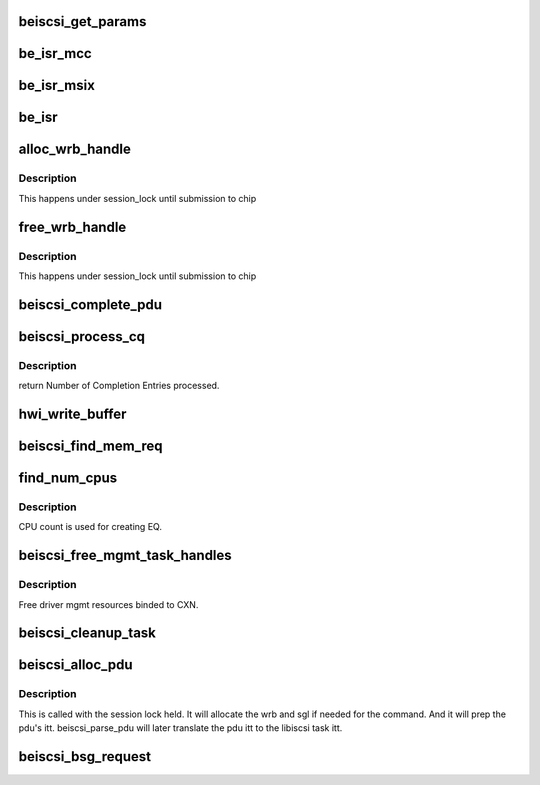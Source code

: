 .. -*- coding: utf-8; mode: rst -*-
.. src-file: drivers/scsi/be2iscsi/be_main.c

.. _`beiscsi_get_params`:

beiscsi_get_params
==================

.. c:function:: void beiscsi_get_params(struct beiscsi_hba *phba)

    Set the config paramters

    :param struct beiscsi_hba \*phba:
        ptr  device priv structure

.. _`be_isr_mcc`:

be_isr_mcc
==========

.. c:function:: irqreturn_t be_isr_mcc(int irq, void *dev_id)

    The isr routine of the driver.

    :param int irq:
        Not used

    :param void \*dev_id:
        Pointer to host adapter structure

.. _`be_isr_msix`:

be_isr_msix
===========

.. c:function:: irqreturn_t be_isr_msix(int irq, void *dev_id)

    The isr routine of the driver.

    :param int irq:
        Not used

    :param void \*dev_id:
        Pointer to host adapter structure

.. _`be_isr`:

be_isr
======

.. c:function:: irqreturn_t be_isr(int irq, void *dev_id)

    The isr routine of the driver.

    :param int irq:
        Not used

    :param void \*dev_id:
        Pointer to host adapter structure

.. _`alloc_wrb_handle`:

alloc_wrb_handle
================

.. c:function:: struct wrb_handle *alloc_wrb_handle(struct beiscsi_hba *phba, unsigned int cid, struct hwi_wrb_context **pcontext)

    To allocate a wrb handle

    :param struct beiscsi_hba \*phba:
        The hba pointer

    :param unsigned int cid:
        The cid to use for allocation

    :param struct hwi_wrb_context \*\*pcontext:
        *undescribed*

.. _`alloc_wrb_handle.description`:

Description
-----------

This happens under session_lock until submission to chip

.. _`free_wrb_handle`:

free_wrb_handle
===============

.. c:function:: void free_wrb_handle(struct beiscsi_hba *phba, struct hwi_wrb_context *pwrb_context, struct wrb_handle *pwrb_handle)

    To free the wrb handle back to pool

    :param struct beiscsi_hba \*phba:
        The hba pointer

    :param struct hwi_wrb_context \*pwrb_context:
        The context to free from

    :param struct wrb_handle \*pwrb_handle:
        The wrb_handle to free

.. _`free_wrb_handle.description`:

Description
-----------

This happens under session_lock until submission to chip

.. _`beiscsi_complete_pdu`:

beiscsi_complete_pdu
====================

.. c:function:: unsigned int beiscsi_complete_pdu(struct beiscsi_conn *beiscsi_conn, struct pdu_base *phdr, void *pdata, unsigned int dlen)

    a. Unsolicited NOP-In (target initiated NOP-In) b. ASYNC Messages c. Reject PDU d. Login response These headers arrive unprocessed by the EP firmware. iSCSI layer processes them.

    :param struct beiscsi_conn \*beiscsi_conn:
        *undescribed*

    :param struct pdu_base \*phdr:
        *undescribed*

    :param void \*pdata:
        *undescribed*

    :param unsigned int dlen:
        *undescribed*

.. _`beiscsi_process_cq`:

beiscsi_process_cq
==================

.. c:function:: unsigned int beiscsi_process_cq(struct be_eq_obj *pbe_eq, int budget)

    Process the Completion Queue

    :param struct be_eq_obj \*pbe_eq:
        Event Q on which the Completion has come

    :param int budget:
        Max number of events to processed

.. _`beiscsi_process_cq.description`:

Description
-----------

return
Number of Completion Entries processed.

.. _`hwi_write_buffer`:

hwi_write_buffer
================

.. c:function:: int hwi_write_buffer(struct iscsi_wrb *pwrb, struct iscsi_task *task)

    Populate the WRB with task info

    :param struct iscsi_wrb \*pwrb:
        ptr to the WRB entry

    :param struct iscsi_task \*task:
        iscsi task which is to be executed

.. _`beiscsi_find_mem_req`:

beiscsi_find_mem_req
====================

.. c:function:: void beiscsi_find_mem_req(struct beiscsi_hba *phba)

    Find mem needed

    :param struct beiscsi_hba \*phba:
        ptr to HBA struct

.. _`find_num_cpus`:

find_num_cpus
=============

.. c:function:: void find_num_cpus(struct beiscsi_hba *phba)

    Get the CPU online count

    :param struct beiscsi_hba \*phba:
        ptr to priv structure

.. _`find_num_cpus.description`:

Description
-----------

CPU count is used for creating EQ.

.. _`beiscsi_free_mgmt_task_handles`:

beiscsi_free_mgmt_task_handles
==============================

.. c:function:: void beiscsi_free_mgmt_task_handles(struct beiscsi_conn *beiscsi_conn, struct iscsi_task *task)

    Free driver CXN resources

    :param struct beiscsi_conn \*beiscsi_conn:
        ptr to the conn to be cleaned up

    :param struct iscsi_task \*task:
        ptr to iscsi_task resource to be freed.

.. _`beiscsi_free_mgmt_task_handles.description`:

Description
-----------

Free driver mgmt resources binded to CXN.

.. _`beiscsi_cleanup_task`:

beiscsi_cleanup_task
====================

.. c:function:: void beiscsi_cleanup_task(struct iscsi_task *task)

    Free driver resources of the task

    :param struct iscsi_task \*task:
        ptr to the iscsi task

.. _`beiscsi_alloc_pdu`:

beiscsi_alloc_pdu
=================

.. c:function:: int beiscsi_alloc_pdu(struct iscsi_task *task, uint8_t opcode)

    allocates pdu and related resources

    :param struct iscsi_task \*task:
        libiscsi task

    :param uint8_t opcode:
        opcode of pdu for task

.. _`beiscsi_alloc_pdu.description`:

Description
-----------

This is called with the session lock held. It will allocate
the wrb and sgl if needed for the command. And it will prep
the pdu's itt. beiscsi_parse_pdu will later translate
the pdu itt to the libiscsi task itt.

.. _`beiscsi_bsg_request`:

beiscsi_bsg_request
===================

.. c:function:: int beiscsi_bsg_request(struct bsg_job *job)

    handle bsg request from ISCSI transport

    :param struct bsg_job \*job:
        job to handle

.. This file was automatic generated / don't edit.

